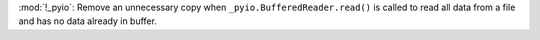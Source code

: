 :mod:`!_pyio`: Remove an unnecessary copy when ``_pyio.BufferedReader.read()``
is called to read all data from a file and has no data already in buffer.
